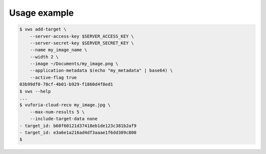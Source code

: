 Usage example
-------------

.. code-block:: shell

   $ vws add-target \
       --server-access-key $SERVER_ACCESS_KEY \
       --server-secret-key $SERVER_SECRET_KEY \
       --name my_image_name \
       --width 2 \
       --image ~/Documents/my_image.png \
       --application-metadata $(echo "my_metadata" | base64) \
       --active-flag true
   03b99df0-78cf-4b01-b929-f1860d4f8ed1
   $ vws --help
   ...
   $ vuforia-cloud-reco my_image.jpg \
       --max-num-results 5 \
       --include-target-data none
   - target_id: b60f60121d37418eb1de123c381b2af9
   - target_id: e3a6e1a216ad4df3aaae1f6dd309c800
   $
